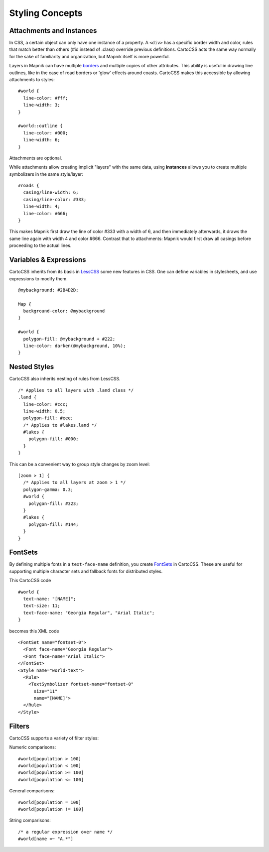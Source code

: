Styling Concepts
================

Attachments and Instances
-------------------------

In CSS, a certain object can only have one instance of a property. A ``<div>`` has a specific border width and color,
rules that match better than others (#id instead of .class) override previous definitions.
CartoCSS acts the same way normally for the sake of familiarity and organization, but Mapnik itself is more powerful.

Layers in Mapnik can have multiple `borders <https://github.com/mapnik/mapnik/wiki/LineSymbolizer>`_ and multiple copies
of other attributes. This ability is useful in drawing line outlines, like in the case of road borders or 'glow' effects around coasts.
CartoCSS makes this accessible by allowing attachments to styles::

    #world {
      line-color: #fff;
      line-width: 3;
    }

    #world::outline {
      line-color: #000;
      line-width: 6;
    }

Attachments are optional.

While attachments allow creating implicit "layers" with the same data, using **instances**
allows you to create multiple symbolizers in the same style/layer::

    #roads {
      casing/line-width: 6;
      casing/line-color: #333;
      line-width: 4;
      line-color: #666;
    }

This makes Mapnik first draw the line of color #333 with a width of 6, and then immediately afterwards,
it draws the same line again with width 4 and color #666. Contrast that to attachments:
Mapnik would first draw all casings before proceeding to the actual lines.

Variables & Expressions
-----------------------

CartoCSS inherits from its basis in `LessCSS <http://lesscss.org/>`_ some new features in CSS.
One can define variables in stylesheets, and use expressions to modify them. ::

    @mybackground: #2B4D2D;

    Map {
      background-color: @mybackground
    }

    #world {
      polygon-fill: @mybackground + #222;
      line-color: darken(@mybackground, 10%);
    }

Nested Styles
-------------

CartoCSS also inherits nesting of rules from LessCSS. ::

    /* Applies to all layers with .land class */
    .land {
      line-color: #ccc;
      line-width: 0.5;
      polygon-fill: #eee;
      /* Applies to #lakes.land */
      #lakes {
        polygon-fill: #000;
      }
    }

This can be a convenient way to group style changes by zoom level::

    [zoom > 1] {
      /* Applies to all layers at zoom > 1 */
      polygon-gamma: 0.3;
      #world {
        polygon-fill: #323;
      }
      #lakes {
        polygon-fill: #144;
      }
    }

FontSets
--------

By defining multiple fonts in a ``text-face-name`` definition, you create `FontSets <https://github.com/mapnik/mapnik/wiki/FontSet>`_
in CartoCSS. These are useful for supporting multiple character sets and fallback fonts for distributed styles.

This CartoCSS code ::

    #world {
      text-name: "[NAME]";
      text-size: 11;
      text-face-name: "Georgia Regular", "Arial Italic";
    }

becomes this XML code ::

    <FontSet name="fontset-0">
      <Font face-name="Georgia Regular">
      <Font face-name="Arial Italic">
    </FontSet>
    <Style name="world-text">
      <Rule>
        <TextSymbolizer fontset-name="fontset-0"
          size="11"
          name="[NAME]">
      </Rule>
    </Style>

Filters
-------

CartoCSS supports a variety of filter styles:

Numeric comparisons::

    #world[population > 100]
    #world[population < 100]
    #world[population >= 100]
    #world[population <= 100]

General comparisons::

    #world[population = 100]
    #world[population != 100]


String comparisons::

    /* a regular expression over name */
    #world[name =~ "A.*"]
